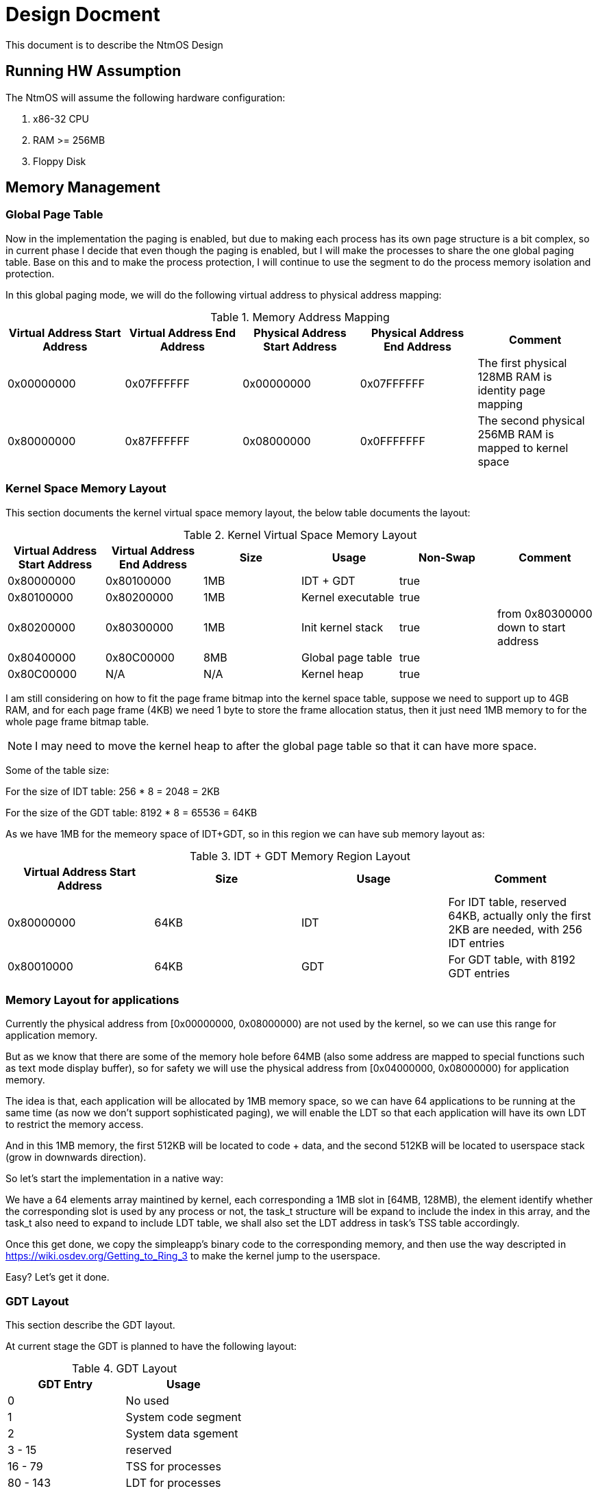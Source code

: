 = Design Docment

This document is to describe the NtmOS Design

== Running HW Assumption

The NtmOS will assume the following hardware configuration:

. x86-32 CPU
. RAM >= 256MB
. Floppy Disk

== Memory Management

=== Global Page Table

Now in the implementation the paging is enabled, but due to making each process has its own page structure is a bit complex, so in current phase I decide that even though the paging is enabled, but I will make the processes to share the one global paging table. Base on this and to make the process protection, I will continue to use the segment to do the process memory isolation and protection.

In this global paging mode, we will do the following virtual address to physical address mapping:

[options="header", title="Memory Address Mapping"]
|=========
| Virtual Address Start Address | Virtual Address End Address | Physical Address Start Address | Physical Address End Address | Comment
| 0x00000000 | 0x07FFFFFF | 0x00000000 | 0x07FFFFFF | The first physical 128MB RAM is identity page mapping
| 0x80000000 | 0x87FFFFFF | 0x08000000 | 0x0FFFFFFF | The second physical 256MB RAM is mapped to kernel space 
|=========

=== Kernel Space Memory Layout 

This section documents the kernel virtual space memory layout, the below table documents the layout:

[options="header", title="Kernel Virtual Space Memory Layout"]
|==========
| Virtual Address Start Address | Virtual Address End Address | Size | Usage | Non-Swap | Comment
| 0x80000000 | 0x80100000 | 1MB | IDT + GDT | true |  
| 0x80100000 | 0x80200000 | 1MB | Kernel executable | true |
| 0x80200000 | 0x80300000 | 1MB | Init kernel stack | true | from 0x80300000 down to start address
| 0x80400000 | 0x80C00000 | 8MB | Global page table | true |
| 0x80C00000 | N/A | N/A | Kernel heap | true | 
|==========

I am still considering on how to fit the page frame bitmap into the kernel space table, suppose we need to support up to 4GB RAM, and for each page frame (4KB) we need 1 byte to store the frame allocation status, then it just need 1MB memory to for the whole page frame bitmap table.

NOTE: I may need to move the kernel heap to after the global page table so that it can have more space.

Some of the table size:

For the size of IDT table:  256 * 8 = 2048 = 2KB

For the size of the GDT table:  8192 * 8 = 65536 = 64KB

As we have 1MB for the memeory space of IDT+GDT, so in this region we can have sub memory layout as:

[options="header", title="IDT + GDT Memory Region Layout"]
|=========
| Virtual Address Start Address | Size | Usage | Comment
| 0x80000000 | 64KB | IDT | For IDT table, reserved 64KB, actually only the first 2KB are needed, with 256 IDT entries
| 0x80010000 | 64KB | GDT | For GDT table, with 8192 GDT entries
|=========

=== Memory Layout for applications ===

Currently the physical address from [0x00000000, 0x08000000) are not used by the kernel, so we can use this range for application memory.

But as we know that there are some of the memory hole before 64MB (also some address are mapped to special functions such as text mode display buffer), so for safety we will use the physical address from [0x04000000, 0x08000000) for application memory.

The idea is that, each application will be allocated by 1MB memory space, so we can have 64 applications to be running at the same time (as now we don't support sophisticated paging), we will enable the LDT so that each application will have its own LDT to restrict the memory access.

And in this 1MB memory, the first 512KB will be located to code + data, and the second 512KB will be located to userspace stack (grow in downwards direction).

So let's start the implementation in a native way:

We have a 64 elements array maintined by kernel, each corresponding a 1MB slot in [64MB, 128MB), the element identify whether the corresponding slot is used by any process or not, the task_t structure will be expand to include the index in this array, and the task_t also need to expand to include LDT table, we shall also set the LDT address in task's TSS table accordingly.

Once this get done, we copy the simpleapp's binary code to the corresponding memory, and then use the way descripted in https://wiki.osdev.org/Getting_to_Ring_3[] to make the kernel jump to the userspace.

Easy? Let's get it done.


=== GDT Layout ===

This section describe the GDT layout.

At current stage the GDT is planned to have the following layout:

[options="header", title="GDT Layout"]
|====
| GDT Entry | Usage
| 0 | No used
| 1 | System code segment
| 2 | System data sgement
| 3 - 15 | reserved
| 16 - 79 | TSS for processes
| 80 - 143 | LDT for processes
| 144 - 8191 | Unallocated
|==== 

=== LDT Layout ===

Each process has its own LDT for their userspace code and data, the the process LDT will have the following layout:

[options="header", title="LDT Layout"]
|====
| LDT Entry | Usage
| 0 | userspace code segment
| 1 | userspace data segment
|====

